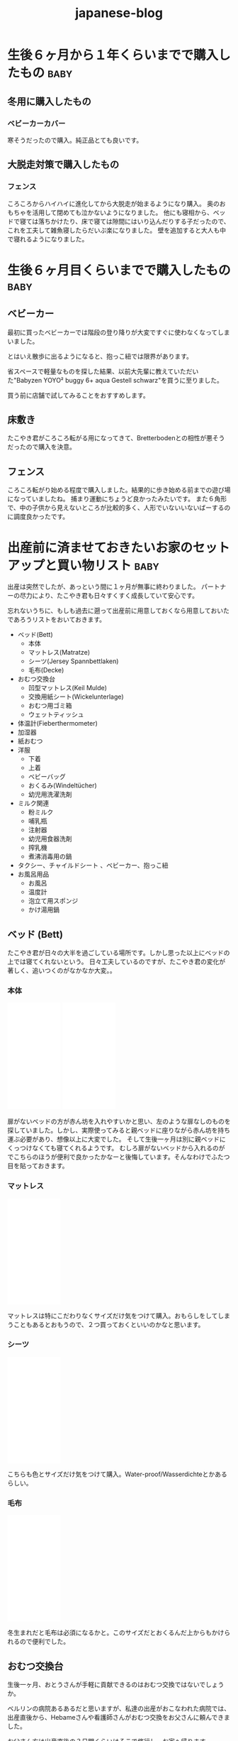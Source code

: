#+title: japanese-blog

#+exclude_tags: private draft
#+options: author:nil creator:nil num:nil todo:nil ^:nil timestamp:nil toc:t
#+html_head: <link rel="shortcut icon" type="image/x-icon" href="/favicon.ico?">

#+hugo_base_dir: ~/.camparijet.github.io/.hugo
#+hugo_section: japanese-blog
#+hugo_locale: ja

#+filetags: japanese ja

* DONE 生後６ヶ月から１年くらいまでで購入したもの                      :baby:
  CLOSED: [2020-11-10 Tue 17:38]
  :PROPERTIES:
  :EXPORT_FILE_NAME: 生後６ヶ月から１年で購入したもの
  :END:

** 入園用に用意したもの                                                         :draft:

** 冬用に購入したもの
*** ベビーカーカバー
    #+begin_export HTML
	<a href="https://www.amazon.de/-/en/gp/product/B075FTGK93/ref=as_li_ss_il?ie=UTF8&psc=1&linkCode=li2&tag=berlinbaby01-21&linkId=33560ee3b8f5533c4806382eab5177a6&language=en_GB" target="_blank"><img border="0" src="//ws-eu.amazon-adsystem.com/widgets/q?_encoding=UTF8&ASIN=B075FTGK93&Format=_SL160_&ID=AsinImage&MarketPlace=DE&ServiceVersion=20070822&WS=1&tag=berlinbaby01-21&language=en_GB" ></a><img src="https://ir-de.amazon-adsystem.com/e/ir?t=berlinbaby01-21&language=en_GB&l=li2&o=3&a=B075FTGK93" width="1" height="1" border="0" alt="" style="border:none !important; margin:0px !important;" />
    #+end_export

    寒そうだったので購入。純正品とても良いです。

** 雨用に購入したもの                                                          :draft:

*** レインコート


*** 長くつ


** 大脱走対策で購入したもの

*** フェンス

    #+begin_export HTML
	<a href="https://www.amazon.de/-/en/gp/product/B079NGC59L/ref=as_li_ss_il?ie=UTF8&psc=1&linkCode=li2&tag=berlinbaby01-21&linkId=a515a242875045ea63d394217d38986b&language=en_GB" target="_blank"><img border="0" src="//ws-eu.amazon-adsystem.com/widgets/q?_encoding=UTF8&ASIN=B079NGC59L&Format=_SL160_&ID=AsinImage&MarketPlace=DE&ServiceVersion=20070822&WS=1&tag=berlinbaby01-21&language=en_GB" ></a><img src="https://ir-de.amazon-adsystem.com/e/ir?t=berlinbaby01-21&language=en_GB&l=li2&o=3&a=B079NGC59L" width="1" height="1" border="0" alt="" style="border:none !important; margin:0px !important;" />
    #+end_export

    ころころからハイハイに進化してから大脱走が始まるようになり購入。
    奥のおもちゃを活用して閉めても泣かないようになりました。
    他にも寝相から、ベッドで寝ては落ちかけたり、床で寝ては隙間にはいり込んだりする子だったので、これを工夫して雑魚寝したらだいぶ楽になりました。
    壁を追加すると大人も中で寝れるようになりました。

* DONE 生後６ヶ月目くらいまでで購入したもの                            :baby:
  CLOSED: [2020-11-06 Fri 17:38]
  :PROPERTIES:
  :EXPORT_FILE_NAME: 生後６ヶ月目くらいまでで購入したもの
  :END:

** ベビーカー

   #+begin_export HTML
      <a target="_blank"  href="https://www.amazon.de/gp/product/B085NWWCZG/ref=as_li_tl?ie=UTF8&camp=1638&creative=6742&creativeASIN=B085NWWCZG&linkCode=as2&tag=berlinbaby01-21&linkId=7cb785ceede0f65478787f8f8901747a"><img border="0" src="//ws-eu.amazon-adsystem.com/widgets/q?_encoding=UTF8&MarketPlace=DE&ASIN=B085NWWCZG&ServiceVersion=20070822&ID=AsinImage&WS=1&Format=_SL250_&tag=berlinbaby01-21" ></a><img src="//ir-de.amazon-adsystem.com/e/ir?t=berlinbaby01-21&l=am2&o=3&a=B085NWWCZG" width="1" height="1" border="0" alt="" style="border:none !important; margin:0px !important;" />
   #+end_export

   最初に買ったベビーカーでは階段の登り降りが大変ですぐに使わなくなってしまいました。

   とはいえ散歩に出るようになると、抱っこ紐では限界があります。

   省スペースで軽量なものを探した結果、以前大先輩に教えていただいた"Babyzen YOYO² buggy 6+ aqua Gestell schwarz"を買うに至りました。

   買う前に店舗で試してみることをおすすめします。

** 床敷き

   #+begin_export HTML
      <a href="https://www.amazon.de/-/en/gp/product/B07PPR94Y3/ref=as_li_ss_il?ie=UTF8&psc=1&linkCode=li2&tag=berlinbaby01-21&linkId=df102c60dfd76b5dd803b00bffd3cd5b&language=en_GB" target="_blank"><img border="0" src="//ws-eu.amazon-adsystem.com/widgets/q?_encoding=UTF8&ASIN=B07PPR94Y3&Format=_SL160_&ID=AsinImage&MarketPlace=DE&ServiceVersion=20070822&WS=1&tag=berlinbaby01-21&language=en_GB" ></a><img src="https://ir-de.amazon-adsystem.com/e/ir?t=berlinbaby01-21&language=en_GB&l=li2&o=3&a=B07PPR94Y3" width="1" height="1" border="0" alt="" style="border:none !important; margin:0px !important;" />
   #+end_export

   たこやき君がころころ転がる用になってきて、Bretterbodenとの相性が悪そうだったので購入を決意。

** フェンス

   #+begin_export HTML
      <a href="https://www.amazon.de/gp/product/B07KKDDYFL/ref=as_li_ss_il?ie=UTF8&psc=1&linkCode=li2&tag=berlinbaby01-21&linkId=8b2f5233b22581a273b896bd3ca8cb0e&language=de_DE" target="_blank"><img border="0" src="//ws-eu.amazon-adsystem.com/widgets/q?_encoding=UTF8&ASIN=B07KKDDYFL&Format=_SL160_&ID=AsinImage&MarketPlace=DE&ServiceVersion=20070822&WS=1&tag=berlinbaby01-21&language=de_DE" ></a><img src="https://ir-de.amazon-adsystem.com/e/ir?t=berlinbaby01-21&language=de_DE&l=li2&o=3&a=B07KKDDYFL" width="1" height="1" border="0" alt="" style="border:none !important; margin:0px !important;" />
   #+end_export

   ころころ転がり始める程度で購入しました。結果的に歩き始める前までの遊び場になっていましたね。
   捕まり運動にちょうど良かったみたいです。
   また６角形で、中の子供から見えないところが比較的多く、人形でいないいないばーするのに調度良かったです。

* DONE 出産前に済ませておきたいお家のセットアップと買い物リスト        :baby:
  CLOSED: [2019-02-10 Sun 17:38]
  :PROPERTIES:
  :EXPORT_FILE_NAME: 出産前に済ませておきたいお家のセットアップと買い物リスト
  :END:

  出産は突然でしたが、あっという間に１ヶ月が無事に終わりました。
  パートナーの尽力により、たこやき君も日々すくすく成長していて安心です。

  忘れないうちに、もしも過去に遡って出産前に用意しておくなら用意しておいたであろうリストをおいておきます。

  - ベッド(Bett)
    - 本体
    - マットレス(Matratze)
    - シーツ(Jersey Spannbettlaken)
    - 毛布(Decke)
  - おむつ交換台
    - 凹型マットレス(Keil Mulde)
    - 交換用紙シート(Wickelunterlage)
    - おむつ用ゴミ箱
    - ウェットティッシュ
  - 体温計(Fieberthermometer)
  - 加湿器
  - 紙おむつ
  - 洋服
    - 下着
    - 上着
    - ベビーバッグ
    - おくるみ(Windeltücher)
    - 幼児用洗濯洗剤
  - ミルク関連
    - 粉ミルク
    - 哺乳瓶
    - 注射器
    - 幼児用食器洗剤
    - 搾乳機
    - 煮沸消毒用の鍋
  - タクシー、チャイルドシート 、ベビーカー、抱っこ紐
  - お風呂用品
    - お風呂
    - 温度計
    - 泡立て用スポンジ
    - かけ湯用鍋

** ベッド (Bett)

   たこやき君が日々の大半を過ごしている場所です。しかし思った以上にベッドの上では寝てくれないという。
   日々工夫しているのですが、たこやき君の変化が著しく、追いつくのがなかなか大変。。

*** 本体

    #+begin_export HTML
	<iframe style="width:120px;height:240px;" marginwidth="0" marginheight="0" scrolling="no" frameborder="0" src="//ws-eu.amazon-adsystem.com/widgets/q?ServiceVersion=20070822&OneJS=1&Operation=GetAdHtml&MarketPlace=DE&source=ac&ref=tf_til&ad_type=product_link&tracking_id=berlinbaby0d-21&marketplace=amazon&region=DE&placement=B01I1R89LA&asins=B01I1R89LA&linkId=eb6f82e28568f8d38d54bd2eb1fcddd0&show_border=true&link_opens_in_new_window=true&price_color=333333&title_color=0066c0&bg_color=ffffff">
	    </iframe>
	    </iframe>
	<iframe style="width:120px;height:240px;" marginwidth="0" marginheight="0" scrolling="no" frameborder="0" src="//ws-eu.amazon-adsystem.com/widgets/q?ServiceVersion=20070822&OneJS=1&Operation=GetAdHtml&MarketPlace=DE&source=ac&ref=tf_til&ad_type=product_link&tracking_id=berlinbaby0d-21&marketplace=amazon&region=DE&placement=B078KB8Y9R&asins=B078KB8Y9R&linkId=f8e3c0143947b149808bdfa909a62f17&show_border=true&link_opens_in_new_window=true&price_color=333333&title_color=0066c0&bg_color=ffffff">
	    </iframe>
    #+end_export


    扉がないベッドの方が赤ん坊を入れやすいかと思い、左のような扉なしのものを探していました。しかし、実際使ってみると親ベッドに座りながら赤ん坊を持ち運ぶ必要があり、想像以上に大変でした。
    そして生後一ヶ月は別に親ベッドにくっつけなくても寝てくれるようです。
    むしろ扉がないベッドから入れるのがでこちらのほうが便利で良かったかなーと後悔しています。そんなわけでふたつ目を貼っておきます。

*** マットレス

    #+begin_export HTML
	<iframe style="width:120px;height:240px;" marginwidth="0" marginheight="0" scrolling="no" frameborder="0" src="//ws-eu.amazon-adsystem.com/widgets/q?ServiceVersion=20070822&OneJS=1&Operation=GetAdHtml&MarketPlace=DE&source=ac&ref=tf_til&ad_type=product_link&tracking_id=berlinbaby0d-21&marketplace=amazon&region=DE&placement=B010VHGBJU&asins=B010VHGBJU&linkId=6aac99dfd1017fc39dda267fca6fb86e&show_border=true&link_opens_in_new_window=true&price_color=333333&title_color=0066c0&bg_color=ffffff"></iframe>
    #+end_export

    マットレスは特にこだわりなくサイズだけ気をつけて購入。おもらしをしてしまうこともあるとおもうので、２つ買っておくといいのかなと思います。

*** シーツ

    #+begin_export HTML
	<iframe style="width:120px;height:240px;" marginwidth="0" marginheight="0" scrolling="no" frameborder="0" src="//ws-eu.amazon-adsystem.com/widgets/q?ServiceVersion=20070822&OneJS=1&Operation=GetAdHtml&MarketPlace=DE&source=ac&ref=tf_til&ad_type=product_link&tracking_id=berlinbaby0d-21&marketplace=amazon&region=DE&placement=B00I0W6ILA&asins=B00I0W6ILA&linkId=10a1deb679653d703bee4863c09be437&show_border=true&link_opens_in_new_window=true&price_color=333333&title_color=0066c0&bg_color=ffffff">
	    </iframe>
    #+end_export

    こちらも色とサイズだけ気をつけて購入。Water-proof/Wasserdichteとかあるらしい。

*** 毛布

    #+begin_export HTML
	<iframe style="width:120px;height:240px;" marginwidth="0" marginheight="0" scrolling="no" frameborder="0" src="//ws-eu.amazon-adsystem.com/widgets/q?ServiceVersion=20070822&OneJS=1&Operation=GetAdHtml&MarketPlace=DE&source=ac&ref=tf_til&ad_type=product_link&tracking_id=berlinbaby0d-21&marketplace=amazon&region=DE&placement=B071HVC42P&asins=B071HVC42P&linkId=3c722cae9aad9484754a2b86fc2182bf&show_border=true&link_opens_in_new_window=true&price_color=333333&title_color=0066c0&bg_color=ffffff">
	</iframe>
    #+end_export

    冬生まれだと毛布は必須になるかと。このサイズだとおくるんだ上からもかけられるので便利でした。

** おむつ交換台

   生後一ヶ月、おとうさんが手軽に貢献できるのはおむつ交換ではないでしょうか。

   ベルリンの病院あるあるだと思いますが、私達の出産がおこなわれた病院では、出産直後から、Hebameさんや看護師さんがおむつ交換をお父さんに頼んできました。

   お父さん方は出産直後の３日間くらいはそこで修行し、お家へ帰ります。

   交換台をきちんとセットアップしておくと、出産後病院から戻ってきたときとても楽だったろうなあ。。

*** マットレス

    個人的に、おむつ交換時に赤ん坊が痛くないように机などに凹型のマットレスを引くことをおすすめします。

    私達の場合、パートナーがしっかりと布を机に引いて用意してくれていて、当初にはリスト入りしていませんでした。

    #+begin_export HTML
	<iframe style="width:120px;height:240px;" marginwidth="0" marginheight="0" scrolling="no" frameborder="0" src="//ws-eu.amazon-adsystem.com/widgets/q?ServiceVersion=20070822&OneJS=1&Operation=GetAdHtml&MarketPlace=DE&source=ac&ref=tf_til&ad_type=product_link&tracking_id=berlinbaby0d-21&marketplace=amazon&region=DE&placement=B017VBAIAM&asins=B017VBAIAM&linkId=16e483116277557ed756aa1315688223&show_border=true&link_opens_in_new_window=true&price_color=333333&title_color=0066c0&bg_color=ffffff"></iframe>
    #+end_export

    が、出産直後のおむつトレーニングで利用した結果、とても便利だったため急遽購入を決めました。

    決め手は安定性。

    病院での修行中はパンパース製のものだったのですが、見つからずこちらを購入。

    安心して赤ん坊をおける場所が一つ増えるだけで作業がぐんとやりやすくなりました。

*** 交換用紙シート

    #+begin_export HTML
    <iframe style="width:120px;height:240px;" marginwidth="0" marginheight="0" scrolling="no" frameborder="0" src="//ws-eu.amazon-adsystem.com/widgets/q?ServiceVersion=20070822&OneJS=1&Operation=GetAdHtml&MarketPlace=DE&source=ac&ref=tf_til&ad_type=product_link&tracking_id=berlinbaby0d-21&marketplace=amazon&region=DE&placement=B07821B1BQ&asins=B07821B1BQ&linkId=a97ee92f6247907a3a7eb705b6051a1c&show_border=true&link_opens_in_new_window=true&price_color=333333&title_color=0066c0&bg_color=ffffff">
	</iframe>
    <iframe style="width:120px;height:240px;" marginwidth="0" marginheight="0" scrolling="no" frameborder="0" src="//ws-eu.amazon-adsystem.com/widgets/q?ServiceVersion=20070822&OneJS=1&Operation=GetAdHtml&MarketPlace=DE&source=ac&ref=tf_til&ad_type=product_link&tracking_id=berlinbaby0d-21&marketplace=amazon&region=DE&placement=B0784D7B51&asins=B0784D7B51&linkId=92600fef3caaa8a540ff0b6916cc15f8&show_border=true&link_opens_in_new_window=true&price_color=333333&title_color=0066c0&bg_color=ffffff">
	</iframe>
    #+end_export

    https://www.rossmann.de/produkte/babydream/wickelunterlage/4305615544250.html
    https://www.dm.de/babylove-wickelunterlagen-p4058172059810.html

    どんなに頑張ってもおむつ台で漏らすのでこういうの用意しておきます。

    慣れるまでこういう些細なことで心が折れました。備えておけばよかった。

*** おむつ用ゴミ箱

    #+begin_export HTML
    <iframe style="width:120px;height:240px;" marginwidth="0" marginheight="0" scrolling="no" frameborder="0" src="//ws-eu.amazon-adsystem.com/widgets/q?ServiceVersion=20070822&OneJS=1&Operation=GetAdHtml&MarketPlace=DE&source=ac&ref=tf_til&ad_type=product_link&tracking_id=berlinbaby0d-21&marketplace=amazon&region=DE&placement=B014W8JRUY&asins=B014W8JRUY&linkId=885d410dcb7dc90e269f37cec56477dd&show_border=true&link_opens_in_new_window=true&price_color=333333&title_color=0066c0&bg_color=ffffff">
	</iframe>
	</iframe>
	<iframe style="width:120px;height:240px;" marginwidth="0" marginheight="0" scrolling="no" frameborder="0" src="//ws-eu.amazon-adsystem.com/widgets/q?ServiceVersion=20070822&OneJS=1&Operation=GetAdHtml&MarketPlace=DE&source=ac&ref=tf_til&ad_type=product_link&tracking_id=berlinbaby0d-21&marketplace=amazon&region=DE&placement=B00CU95158&asins=B00CU95158&linkId=a8a02a49ad52da97da1bb7a1740ed1d9&show_border=true&link_opens_in_new_window=true&price_color=333333&title_color=0066c0&bg_color=ffffff">
	</iframe>
    #+end_export

    匂いが部屋にこもらなくて快適。しかし新生児の便はそれほど臭わないので、もう少しあとでも良いのかも。

*** ウェットティッシュ

    #+begin_export HTML
    <iframe style="width:120px;height:240px;" marginwidth="0" marginheight="0" scrolling="no" frameborder="0" src="//ws-eu.amazon-adsystem.com/widgets/q?ServiceVersion=20070822&OneJS=1&Operation=GetAdHtml&MarketPlace=DE&source=ac&ref=tf_til&ad_type=product_link&tracking_id=berlinbaby0d-21&marketplace=amazon&region=DE&placement=B073HTB3XV&asins=B073HTB3XV&linkId=be2de852b28f1bc8b73f86193badc3c1&show_border=true&link_opens_in_new_window=true&price_color=333333&title_color=0066c0&bg_color=ffffff">
	</iframe>
    #+end_export

    排泄後の処理に必須なのでこのくらい買っておいたほうが安心だと思います。消費速度は1箱/月。

** 体温計

   #+begin_export HTML
      <iframe style="width:120px;height:240px;" marginwidth="0" marginheight="0" scrolling="no" frameborder="0" src="//ws-eu.amazon-adsystem.com/widgets/q?ServiceVersion=20070822&OneJS=1&Operation=GetAdHtml&MarketPlace=DE&source=ac&ref=tf_til&ad_type=product_link&tracking_id=berlinbaby0d-21&marketplace=amazon&region=DE&placement=B0014II7G6&asins=B0014II7G6&linkId=cc92761614241e6aba2d67b1241b45a8&show_border=true&link_opens_in_new_window=true&price_color=333333&title_color=0066c0&bg_color=ffffff">
	  </iframe>
   #+end_export

   お医者さんからのアドバイスで１日２回体温を図っていたのですが、当初使っていた大人用のがとてもストレスフルだったので購入。

   利点としては、１０秒程度と手早くできること。素材が柔らかく、あかちゃんに負担が少ない。どちらの点でも大人用ものを使うより格段に快適でした。

** 加湿器

   #+begin_export HTML
   <iframe style="width:120px;height:240px;" marginwidth="0" marginheight="0" scrolling="no" frameborder="0" src="//ws-eu.amazon-adsystem.com/widgets/q?ServiceVersion=20070822&OneJS=1&Operation=GetAdHtml&MarketPlace=DE&source=ss&ref=as_ss_li_til&ad_type=product_link&tracking_id=berlinbaby0d-21&language=en_GB&marketplace=amazon&region=DE&placement=B0047O0LKE&asins=B0047O0LKE&linkId=390d55fb46abb169f9e98601c0171530&show_border=true&link_opens_in_new_window=true"></iframe>
   #+end_export

   赤ちゃんが冬に生まれるなら一考の価値あり。
   １０−２月は間違いなく気温も湿度も低い気候になるので、暖房と加湿器は必須ではないでしょうか。
   とくに両親は赤ちゃんと同じ部屋で過ごす時間が多くなるので、風邪やインフルエンザ対策としても利用しています。

** 紙おむつ

   #+begin_export HTML
      <iframe style="width:120px;height:240px;" marginwidth="0" marginheight="0" scrolling="no" frameborder="0" src="//ws-eu.amazon-adsystem.com/widgets/q?ServiceVersion=20070822&OneJS=1&Operation=GetAdHtml&MarketPlace=DE&source=ss&ref=as_ss_li_til&ad_type=product_link&tracking_id=berlinbaby0d-21&language=en_GB&marketplace=amazon&region=DE&placement=B06Y12PQJ8&asins=B06Y12PQJ8&linkId=bdf4fad0013d5bc33a7e966d02afacb5&show_border=true&link_opens_in_new_window=true"></iframe>
   #+end_export

   もしも赤ちゃんが比較的小さかったらサイズ０のほうがいいようです。

   はじめの一ヶ月は１日におよそ１０回程度の交換だったので、多かれ少なかれ３００枚程度必要だと思います。

   買う際には [[https://lemo-nade.com/omutsu-cost/][こちらのサイト]] を参考にしました。

   AmazonないしRossmann, dmあたりでまとめ買いすることをおすすめします。さもなくば毎週貴重な時間をおむつの運搬で披露することに。。

** 洋服

   季節によって大きく変わると思いますが、こちらは、あくまで秋から冬の出産のケースです。

*** 普段着

    現状、長袖シャツ＋タイツ＋上着に帽子と靴下。

    だいたい下記でローテーションしています。

    |            | 枚数   |
    |------------+--------|
    | 長袖シャツ | １０枚 |
    | タイツ     | ３枚   |
    | 上着       | ４着   |
    | 帽子       | ３つ   |
    | 靴下       | ６組   |

    PRIMARKがおすすめらしいのですが、未だに行く機会が見つけられず。。

    #+begin_export HTML
	    <iframe style="width:120px;height:240px;" marginwidth="0" marginheight="0" scrolling="no" frameborder="0" src="//ws-eu.amazon-adsystem.com/widgets/q?ServiceVersion=20070822&OneJS=1&Operation=GetAdHtml&MarketPlace=DE&source=ss&ref=as_ss_li_til&ad_type=product_link&tracking_id=berlinbaby0d-21&language=en_GB&marketplace=amazon&region=DE&placement=B07FJWTRC9&asins=B07FJWTRC9&linkId=48fac45e00c39a56bfbed4d39060a5b0&show_border=true&link_opens_in_new_window=true"></iframe>
    #+end_export

*** 帽子

    #+begin_export HTML
	<iframe style="width:120px;height:240px;" marginwidth="0" marginheight="0" scrolling="no" frameborder="0" src="//ws-eu.amazon-adsystem.com/widgets/q?ServiceVersion=20070822&OneJS=1&Operation=GetAdHtml&MarketPlace=DE&source=ss&ref=as_ss_li_til&ad_type=product_link&tracking_id=berlinbaby0d-21&language=en_GB&marketplace=amazon&region=DE&placement=B07BK7VH31&asins=B07BK7VH31&linkId=9b09ac0d80440a524f26976dd82adfc3&show_border=true&link_opens_in_new_window=true"></iframe>
    #+end_export

    私は疎かったのですが、帽子は中耳炎対策として外出時に必須だそうです。

    というわけで、安心して耳あてがあるものを頼みました。

    外出するたびにパートナーと３分おきに確認していたのですが、そのへんが解放されて外出しやすくなりました。

*** スリーピングバック

    #+begin_export HTML
	<iframe style="width:120px;height:240px;" marginwidth="0" marginheight="0" scrolling="no" frameborder="0" src="//ws-eu.amazon-adsystem.com/widgets/q?ServiceVersion=20070822&OneJS=1&Operation=GetAdHtml&MarketPlace=DE&source=ss&ref=as_ss_li_til&ad_type=product_link&tracking_id=berlinbaby0d-21&language=en_GB&marketplace=amazon&region=DE&placement=B07FJWTRC9&asins=B07FJWTRC9&linkId=48fac45e00c39a56bfbed4d39060a5b0&show_border=true&link_opens_in_new_window=true"></iframe>
    #+end_export

    現状、大抵の場合、パートナーさんに抱かれつつたこやき君が寝ています。

    深夜は心配なので、スリーピングバックを利用しています。

*** おくるみ

    #+begin_export HTML
	<iframe style="width:120px;height:240px;" marginwidth="0" marginheight="0" scrolling="no" frameborder="0" src="//ws-eu.amazon-adsystem.com/widgets/q?ServiceVersion=20070822&OneJS=1&Operation=GetAdHtml&MarketPlace=DE&source=ac&ref=tf_til&ad_type=product_link&tracking_id=berlinbaby0d-21&marketplace=amazon&region=DE&placement=B01FRCB2CK&asins=B01FRCB2CK&linkId=13fb5a62774dd2d61f0b321576eb181a&show_border=true&link_opens_in_new_window=true&price_color=333333&title_color=0066c0&bg_color=ffffff">
	</iframe>
    #+end_export

    巻いてよし、だっこ時の服ならしによし、寝るときにかけてよしと出産直後から大活躍したおくるみ。
    早めに購入して確実に出産入院バックに入れておきたいところ。

*** 幼児用洗濯洗剤

    #+begin_export HTML
	<iframe style="width:120px;height:240px;" marginwidth="0" marginheight="0" scrolling="no" frameborder="0" src="//ws-eu.amazon-adsystem.com/widgets/q?ServiceVersion=20070822&OneJS=1&Operation=GetAdHtml&MarketPlace=DE&source=ss&ref=as_ss_li_til&ad_type=product_link&tracking_id=berlinbaby0d-21&language=en_GB&marketplace=amazon&region=DE&placement=B0017PRI9S&asins=B0017PRI9S&linkId=b3d9200f53217db1ab67525ec69b5b23&show_border=true&link_opens_in_new_window=true"></iframe>
    #+end_export

    パートーナーからの強い要請により、たこやきくんの衣服は既に専用の洗濯スキームで用意されております。

    毎回別スキームで洗うのが大変そうだったので整理して作業量を減らすことにしました。

    子供用の洗剤って高いんですね（遠い目）

** ミルク関連

   もしもドイツで出産するならば、病院に出産後何日で退院するかTemrin取る時点で聞いておくことをおすすめします。

   ベルリンの病院は病院間での差はあれど、出産後２−３日で退院になると思います。

   私のところでは初産だったためか、完全に母乳で育児するには早すぎました。

   そこでお医者さんと話し合った結果、搾乳機を利用して母乳が出る練習を続けつつ、粉ミルクを上げるという方針をとりました。

   病院から退院するとすぐに粉ミルクが必要となり、２週間ほど母乳１割と粉ミルク９割の生活が続きました。

   可能であれば様子をみて出産後２日目あたりに手配しておきたいところ。

   また、奥さんに寝てもらうために、赤ちゃんを１時間ほどを引き剥がすときに常にミルクが必須でした。

*** 搾乳機

    私達のケースでは、病院のパートナー会社から保険の範囲内でリースしてもらうことができたため、1ヶ月40ユーロ程度で利用できました。

    母離れトレーニングの一環としてポータブルなものを再度購入して将来に備えています。

    #+begin_export HTML
	<iframe style="width:120px;height:240px;" marginwidth="0" marginheight="0" scrolling="no" frameborder="0" src="//ws-eu.amazon-adsystem.com/widgets/q?ServiceVersion=20070822&OneJS=1&Operation=GetAdHtml&MarketPlace=DE&source=ss&ref=as_ss_li_til&ad_type=product_link&tracking_id=berlinbaby0d-21&language=en_GB&marketplace=amazon&region=DE&placement=B009M37YA0&asins=B009M37YA0&linkId=7ff4f0fe1150482ba3f1981564957a3c&show_border=true&link_opens_in_new_window=true"></iframe>
    #+end_export

*** 粉ミルク
    #+begin_export HTML
	<iframe style="width:120px;height:240px;" marginwidth="0" marginheight="0" scrolling="no" frameborder="0" src="//ws-eu.amazon-adsystem.com/widgets/q?ServiceVersion=20070822&OneJS=1&Operation=GetAdHtml&MarketPlace=DE&source=ss&ref=as_ss_li_til&ad_type=product_link&tracking_id=berlinbaby0d-21&language=en_GB&marketplace=amazon&region=DE&placement=B07KHJF8DR&asins=B07KHJF8DR&linkId=a6a997b70213d690721199f5eae97dff&show_border=true&link_opens_in_new_window=true"></iframe>
    #+end_export

    Rossman, dmでも手に入ります。

*** 哺乳瓶

    #+begin_export HTML
	<iframe style="width:120px;height:240px;" marginwidth="0" marginheight="0" scrolling="no" frameborder="0" src="//ws-eu.amazon-adsystem.com/widgets/q?ServiceVersion=20070822&OneJS=1&Operation=GetAdHtml&MarketPlace=DE&source=ss&ref=as_ss_li_til&ad_type=product_link&tracking_id=berlinbaby0d-21&language=en_GB&marketplace=amazon&region=DE&placement=B01G3JYAIE&asins=B01G3JYAIE&linkId=8e146280bd3adfda05959c4b31510ff5&show_border=true&link_opens_in_new_window=true"></iframe>
    #+end_export

    NUKおすすめ。

*** 幼児用食器洗剤

    #+begin_export HTML
	<iframe style="width:120px;height:240px;" marginwidth="0" marginheight="0" scrolling="no" frameborder="0" src="//ws-eu.amazon-adsystem.com/widgets/q?ServiceVersion=20070822&OneJS=1&Operation=GetAdHtml&MarketPlace=DE&source=ss&ref=as_ss_li_til&ad_type=product_link&tracking_id=berlinbaby0d-21&language=en_GB&marketplace=amazon&region=DE&placement=B00I2KYSPI&asins=B00I2KYSPI&linkId=afd9cbe3d24f0a71341f7e520008d907&show_border=true&link_opens_in_new_window=true"></iframe>
    #+end_export

*** 煮沸消毒用の鍋

    右側の取っ手付き鍋がぴったりでした。几帳面なので食用と混同しないようにすることだけに神経使ってました。

    #+begin_export HTML
	<iframe style="width:120px;height:240px;" marginwidth="0" marginheight="0" scrolling="no" frameborder="0" src="//ws-eu.amazon-adsystem.com/widgets/q?ServiceVersion=20070822&OneJS=1&Operation=GetAdHtml&MarketPlace=DE&source=ss&ref=as_ss_li_til&ad_type=product_link&tracking_id=berlinbaby0d-21&language=en_GB&marketplace=amazon&region=DE&placement=B007WSP4TA&asins=B007WSP4TA&linkId=aabc007317447d568b4235f9ea3e6484&show_border=true&link_opens_in_new_window=true"></iframe>
    #+end_export

** タクシー、チャイルドシート 、ベビーカー、抱っこ紐

   妊娠の話を聞いて頭の中でシミュレートしてはじめに浮かんだ疑問はどうやって病院から帰るんだろう、ということでした。

   結論からいうと、退院後家へ帰る際は、タクシーで帰るのが一番おすすめです。入院中は相当疲弊すると思うので、こんくらい楽していいと思います。

   注意点がひとつだけあります。チャイルドシートの用意です。これは法律で定められているためです。（[[http://taxipedia.info/pflicht-zur-benutzung-von-kindersitzen-im-taxi/][Taxipedia]], [[https://www.gesetze-im-internet.de/stvo_2013/__21.html][§ 21 Abs. 1a StVO.]]）

   タクシーを手配するときに前もって新生児がいてチャイルドシートをのせるつもりであることを告げることをおすすめします。

   仕事上Uberはよく使うのですが、この場面では圧倒的にMyTaxi([[https://itunes.apple.com/de/app/mytaxi-tap-move-freely/id357852748?l=en&mt=8][iOS]] [[https://play.google.com/store/apps/details?id=taxi.android.client&hl=en][Android]])がおすすめです。

   配車時にSMSで運転手にこれらの条件を告げることができるので疲弊してドイツ語が出てこなくても安心です。

*** チャイルドシート＋ベビーカー

    どのサイズのベビーカーがベストかはちょっとよくわかりません。

    ただ、ベルリンの凸凹道に辟易していたので大きめの車輪でなおかつチャイルドシートが組み込めるものにしました。

    #+begin_export HTML
	<iframe style="width:120px;height:240px;" marginwidth="0" marginheight="0" scrolling="no" frameborder="0" src="//ws-eu.amazon-adsystem.com/widgets/q?ServiceVersion=20070822&OneJS=1&Operation=GetAdHtml&MarketPlace=DE&source=ss&ref=as_ss_li_til&ad_type=product_link&tracking_id=berlinbaby0d-21&language=en_GB&marketplace=amazon&region=DE&placement=B073TLW7P2&asins=B073TLW7P2&linkId=1951e185290153fe738cd83f7a2a3827&show_border=true&link_opens_in_new_window=true"></iframe>
    #+end_export

    置く場所に困るサイズなのですが、このくらいのほうが安心して使えます。あくまで個人の感想です。

    [2020-11-07 Sat] 追記: 早々に買い直したのでその商品も新しい記事に追加しました。

*** 抱っこ紐

    出産後1ヶ月ほどお父さんが抱くと泣いてしまう現象があったのですが、こちらの導入により劇的に解決を果たしました。

    ちょっとした外出時であればこれで十分なのでベビーカーの大きさを補完するベストな働きを見せてくれています。

    この時期のベルリンは寒いので　１）エプロンの要領でひっかけるカバー２）中耳炎対策の、耳あて付きの帽子　も合わせて購入することをおすすめします。

    #+begin_export HTML
	<iframe style="width:120px;height:240px;" marginwidth="0" marginheight="0" scrolling="no" frameborder="0" src="//ws-eu.amazon-adsystem.com/widgets/q?ServiceVersion=20070822&OneJS=1&Operation=GetAdHtml&MarketPlace=DE&source=ss&ref=as_ss_li_til&ad_type=product_link&tracking_id=berlinbaby0d-21&language=en_GB&marketplace=amazon&region=DE&placement=B0000AQVG5&asins=B0000AQVG5&linkId=f34bc8bc899522ccd3ac065dfb428720&show_border=true&link_opens_in_new_window=true"></iframe>
	<iframe style="width:120px;height:240px;" marginwidth="0" marginheight="0" scrolling="no" frameborder="0" src="//ws-eu.amazon-adsystem.com/widgets/q?ServiceVersion=20070822&OneJS=1&Operation=GetAdHtml&MarketPlace=DE&source=ss&ref=as_ss_li_til&ad_type=product_link&tracking_id=berlinbaby0d-21&language=en_GB&marketplace=amazon&region=DE&placement=B01NCSM4F6&asins=B01NCSM4F6&linkId=5d2fd858ba1b2dcf535eb17dce14748f&show_border=true&link_opens_in_new_window=true"></iframe>
	<iframe style="width:120px;height:240px;" marginwidth="0" marginheight="0" scrolling="no" frameborder="0" src="//ws-eu.amazon-adsystem.com/widgets/q?ServiceVersion=20070822&OneJS=1&Operation=GetAdHtml&MarketPlace=DE&source=ss&ref=as_ss_li_til&ad_type=product_link&tracking_id=berlinbaby0d-21&language=en_GB&marketplace=amazon&region=DE&placement=B07BK7VH31&asins=B07BK7VH31&linkId=d941696d4f2ebec6ceacc6b6429f7f68&show_border=true&link_opens_in_new_window=true"></iframe>
    #+end_export

** お風呂用品

*** お風呂

    こちらの商品を買って台を風呂桶部分をバスタブの中に入れて使ってます。

    下記のものだと脚付きなのですが、赤ちゃんを落とした時が怖いので、現状では脚をつかっていません。

    #+begin_export HTML
	<iframe style="width:120px;height:240px;" marginwidth="0" marginheight="0" scrolling="no" frameborder="0" src="//ws-eu.amazon-adsystem.com/widgets/q?ServiceVersion=20070822&OneJS=1&Operation=GetAdHtml&MarketPlace=DE&source=ss&ref=as_ss_li_til&ad_type=product_link&tracking_id=berlinbaby0d-21&language=en_GB&marketplace=amazon&region=DE&placement=B000VZKV2Q&asins=B000VZKV2Q&linkId=087d11ee98e99d6e01d1002ed8ddb672&show_border=true&link_opens_in_new_window=true"></iframe>
    #+end_export

*** 温度計

    #+begin_export HTML
	<iframe style="width:120px;height:240px;" marginwidth="0" marginheight="0" scrolling="no" frameborder="0" src="//ws-eu.amazon-adsystem.com/widgets/q?ServiceVersion=20070822&OneJS=1&Operation=GetAdHtml&MarketPlace=DE&source=ac&ref=tf_til&ad_type=product_link&tracking_id=berlinbaby0d-21&marketplace=amazon&region=DE&placement=B00NIX3S50&asins=B00NIX3S50&linkId=f42ec9974ba24de7fe32a62d6383b506&show_border=true&link_opens_in_new_window=true&price_color=333333&title_color=0066c0&bg_color=ffffff">
	    </iframe>
    #+end_export


    どの温度にするべきかも書いてあって便利。温度間違えると大怪我につながるので必須です。

*** 泡立て用スポンジ

    Rossmanで売っていた普通の泡立て機を使っています。

*** かけ湯用鍋

    #+begin_export HTML
	<iframe style="width:120px;height:240px;" marginwidth="0" marginheight="0" scrolling="no" frameborder="0" src="//ws-eu.amazon-adsystem.com/widgets/q?ServiceVersion=20070822&OneJS=1&Operation=GetAdHtml&MarketPlace=DE&source=ss&ref=as_ss_li_til&ad_type=product_link&tracking_id=berlinbaby0d-21&language=en_GB&marketplace=amazon&region=DE&placement=B007WSP4TA&asins=B007WSP4TA&linkId=aabc007317447d568b4235f9ea3e6484&show_border=true&link_opens_in_new_window=true"></iframe>
    #+end_export

    ミルク瓶消毒用に買った鍋シリーズのうちの1つを流用しています。


* DONE ドイツで日本人同士の両親から子供が生まれた場合の手引 :ドイツで日本人同士の両親から子供が生まれた場合の諸手続き:
  CLOSED: [2019-01-12 Sat 17:38]
  :PROPERTIES:
  :EXPORT_FILE_NAME: ドイツで日本人同士の両親から子供が生まれた場合の手引
  :END:

  - Before birth
    - [[https://service.berlin.de/dienstleistung/318960/][子供のGeburtsurkunde用の書類準備]]
      - 両親のGeburtsurkunde
      - 両親のVerheiratekunde / Lebenspartnerschaftsurkunde
      - 戸籍謄本の全訳
    - 物品の購入
    - おむつ台などのセットアップ

  - After birth
    - Geburtsurkunde
    - Reisepass/Passport
    - Kindergeld
    - Elterngeld
    - KITA Guteschein

* DONE Geburtsurkunde用の戸籍謄本（全訳） :ドイツで日本人同士の両親から子供が生まれた場合の諸手続き:
  CLOSED: [2019-01-12 Sat 17:38]
  :PROPERTIES:
  :EXPORT_FILE_NAME: Geburtsurkunde用の戸籍謄本（全訳）
  :END:

  Geburtsurkundeの取得には下記を提出する必要があります。

  - 両親のGeburtsurkunde
  - 両親のVerheiratekunde
  - 上記の原本及びそのドイツ語訳

  たまたま今回BerlinのStandesamt（出生局）の人が国別マニュアルを見せてくれまして。
  それによると、日本人の場合、資料上記３つめの「原本」は「両親世帯のアポスティーユ付きの戸籍謄本」でした。

  また、GeburtsurkundeとVerheiratekundeは在ドイツ日本大使館に戸籍謄本を持参すると作ってもらえます。これら２つの書類発行は日本国で閉じた手続きのため、アポスティーユの有無は関係ありません。

  まとめると、タスクは下記の通り。

  - アポスティーユ付きの戸籍謄本取得（だいたい１ヶ月）
  - 大使館にて戸籍謄本からドイツ語全訳、Geburtsurkunde, Verheiratekundeを作成（１週間）

  戸籍謄本は本籍のある自治体から取得。さらにそのあと外務省で認証を経てアポスティーユをつけてもらいます。

  大都市であればワンストップサービスがおすすめです。

  https://www.mofa.go.jp/mofaj/toko/page22_000607.html

  Standesamtではアポスティーユの認証期間（３ヶ月）に関して厳しく見ている様子はありませんでした。

  こちらで日本人同士で結婚した場合、必ずアポスティーユ付きの戸籍謄本が取得しているので、捨てずに使えということなんでしょうかね。

  出産後にすぐにこれらの書類を提出できると後が楽なので、予定日の３ヶ月前から動き出しておくことを強くおすすめします。

* DONE 子供のパスポートの取得, Citizen Registration, Residence Permissionまでの手続 :ドイツで日本人同士の両親から子供が生まれた場合の諸手続き:
  CLOSED: [2019-01-12 Sat 17:37]
  :PROPERTIES:
  :EXPORT_FILE_NAME: 子供のパスポートの取得手続
  :EXPORT_HUGO_CUSTOM_FRONT_MATTER+: :cover '((image . "captions/ja_sequence_baby_authorization.png") (alt . "ぼかした手続きのチャート図") (caption . "図解してみました"))
  :END:

  とりあえず戸籍反映までに２ヶ月かかると見ておいた方がよさそうです。

  #+begin_src plantuml :file images/ja_sequence_baby_authorization.png
  skinparam defaultFontName Ricty
  box "日本"
  participant "親族" as Family
  participant "市役所" as origin
  end box

  box "居住国"
  participant "あなた" as You
  participant "日本大使館" as Embassy
  participant "Administrative(Living Country)" as living
  end box

  note over You: "赤ちゃん爆誕"
  You->living: "request Geburtsurkunde (両親の出生証明書、結婚証明書、戸籍謄本（全訳）)"
  living->You: "Geburtsurkunde"
  You->Embassy: "request 出生届 with (Application, Geburtsurkunde, Translated Geburtsurkunde)"
  note over You: "2 Months"
  Embassy->You: "出生届＋戸籍への出生届反映完了"
  == 戸籍謄本 ==
  You->Family: ask to fetch your 戸籍謄本
  note over You: 1 week
  Family->origin: request of 戸籍謄本
  origin->Family: publish 戸籍謄本
  Family->You: send back 戸籍謄本
  == Passport ==
  You->Embassy: request Passport with (Application, 戸籍謄本, 写真)
  note over Embassy: 4 days
  Embassy->You: Passport
  == Citizen Registration ==
  You->living: request Citizen Registration with Passport
  note over living: 0 days (within a day)
  living->You: Citizen Registration
  == Residence Permission ==
  You->living: request Residence Permission with Passport and Citizen Registration
  note over living: 2 weeks
  living->You: Residence Permission and Identification number
  #+end_src

  #+results:
  [[file:images/ja_sequence_baby_authorization.png]]


  大使館の記事によるとGeburtsurkundeの翻訳が必要だそうですが、これは法定翻訳なんだろうか？

  #+begin_example
    <2019-01-12 Sat>: 追記：

    日本大使館領事部の方が教えてくれました。法定翻訳ではなく、自分で翻訳して構わないそうです。
  #+end_example

* DONE 戸籍謄本を取得して両親のGeburtsurkundeを作る手続き :ドイツで日本人同士の両親から子供が生まれた場合の諸手続き:
  CLOSED: [2018-11-12 Mon 23:35]
  :PROPERTIES:
  :EXPORT_FILE_NAME: 戸籍謄本を取得して両親のGeburtsurkundeを作る手続き
  :EXPORT_HUGO_CUSTOM_FRONT_MATTER+: :cover '((image . "captions/ja_sequence_with_family.png") (alt . "ぼかした手続きのチャート図") (caption . "どちらも1週間はかかる"))
  :END:

  2つの方法を紹介するが、どちらでも最速で1週間以上はかかる見込み。

** 日本の親族に手伝ってもらえる場合
   #+begin_src plantuml :file images/ja_sequence_with_family.png
     skinparam defaultFontName Ricty
     box "日本"
     participant "親族" as Family
     participant "市役所" as origin
     end box

     box "居住国"
     participant "あなた" as You
     participant "日本大使館" as Embassy
     participant "Administrative(Living Country)" as living
     end box

     You->Family: 戸籍謄本発行の手続きを依頼
     note over You: 1 週間待つ
     Family->origin: 戸籍謄本発行手続き
     origin->Family: 戸籍謄本を受け取る
     Family->You: 戸籍謄本を郵送

     You->Embassy: 戸籍謄本の翻訳を依頼
     note over Embassy: 3 日間待つ
     Embassy->You: 出生証明書(Familienbuch)発行

     == 赤ちゃん爆誕 ==

     You->living: Stadtamtに親の出生証明書を含めて出生登録手続き
   #+end_src

   #+results:
   [[file:images/ja_sequence_with_family.png]]

** 自分でやる場合
   #+begin_src plantuml :file images/ja_sequence_self.png
     skinparam defaultFontName Ricty
     box "日本"
     participant "市役所" as origin
     end box

     box "居住国"
     participant "あなた" as You
     participant "日本大使館" as Embassy
     participant "Administrative(Living Country)" as living
     end box

     You->origin: 戸籍謄本発行手続き
     note over You: 2weeks
     origin->You: 戸籍謄本を郵送

     note over Embassy: 3 日間待つ
     Embassy->You: 出生証明書(Familienbuch)発行

     == 赤ちゃん爆誕 ==

     You->living: Stadtamtに親の出生証明書を含めて出生登録手続き
   #+end_src

   #+results:
   [[file:images/ja_sequence_self.png]]

